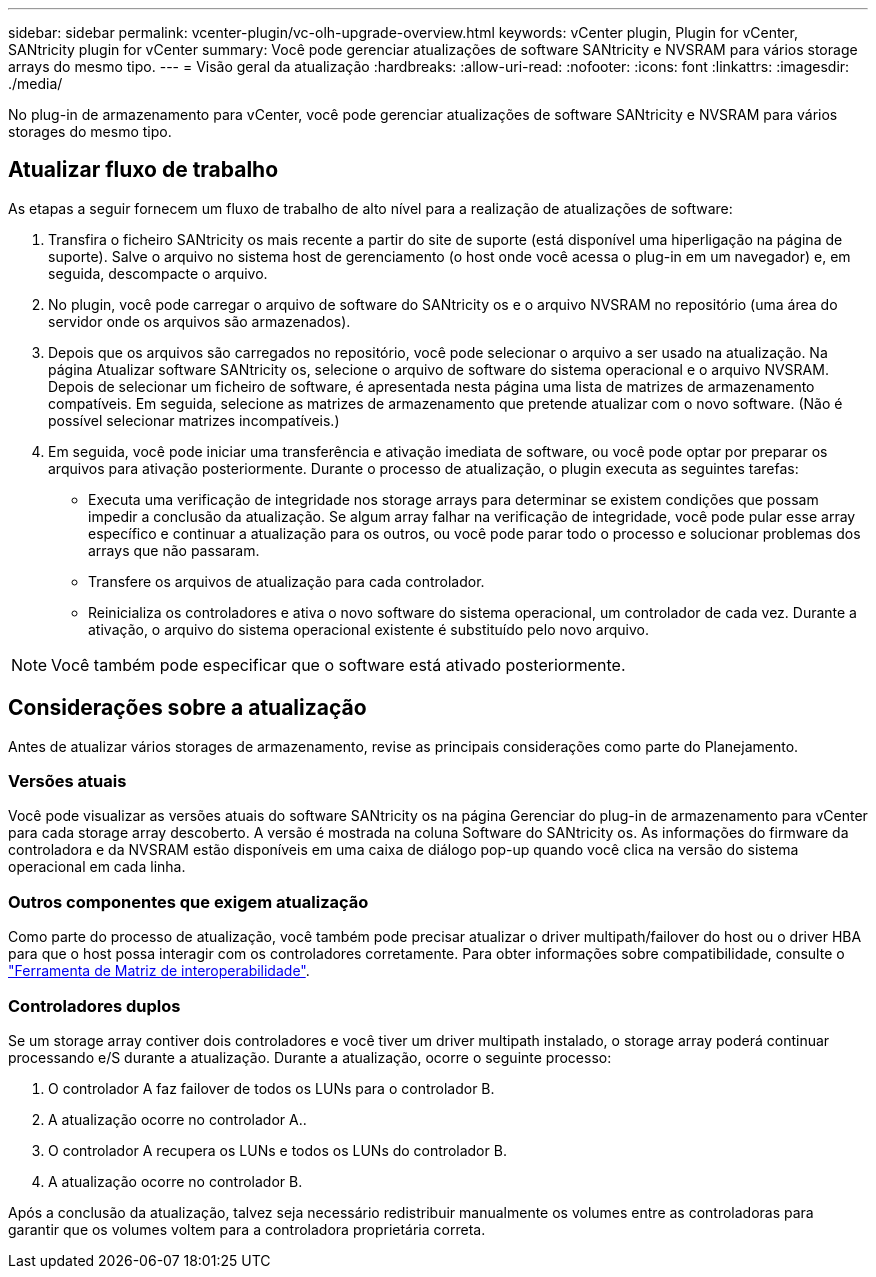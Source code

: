 ---
sidebar: sidebar 
permalink: vcenter-plugin/vc-olh-upgrade-overview.html 
keywords: vCenter plugin, Plugin for vCenter, SANtricity plugin for vCenter 
summary: Você pode gerenciar atualizações de software SANtricity e NVSRAM para vários storage arrays do mesmo tipo. 
---
= Visão geral da atualização
:hardbreaks:
:allow-uri-read: 
:nofooter: 
:icons: font
:linkattrs: 
:imagesdir: ./media/


[role="lead"]
No plug-in de armazenamento para vCenter, você pode gerenciar atualizações de software SANtricity e NVSRAM para vários storages do mesmo tipo.



== Atualizar fluxo de trabalho

As etapas a seguir fornecem um fluxo de trabalho de alto nível para a realização de atualizações de software:

. Transfira o ficheiro SANtricity os mais recente a partir do site de suporte (está disponível uma hiperligação na página de suporte). Salve o arquivo no sistema host de gerenciamento (o host onde você acessa o plug-in em um navegador) e, em seguida, descompacte o arquivo.
. No plugin, você pode carregar o arquivo de software do SANtricity os e o arquivo NVSRAM no repositório (uma área do servidor onde os arquivos são armazenados).
. Depois que os arquivos são carregados no repositório, você pode selecionar o arquivo a ser usado na atualização. Na página Atualizar software SANtricity os, selecione o arquivo de software do sistema operacional e o arquivo NVSRAM. Depois de selecionar um ficheiro de software, é apresentada nesta página uma lista de matrizes de armazenamento compatíveis. Em seguida, selecione as matrizes de armazenamento que pretende atualizar com o novo software. (Não é possível selecionar matrizes incompatíveis.)
. Em seguida, você pode iniciar uma transferência e ativação imediata de software, ou você pode optar por preparar os arquivos para ativação posteriormente. Durante o processo de atualização, o plugin executa as seguintes tarefas:
+
** Executa uma verificação de integridade nos storage arrays para determinar se existem condições que possam impedir a conclusão da atualização. Se algum array falhar na verificação de integridade, você pode pular esse array específico e continuar a atualização para os outros, ou você pode parar todo o processo e solucionar problemas dos arrays que não passaram.
** Transfere os arquivos de atualização para cada controlador.
** Reinicializa os controladores e ativa o novo software do sistema operacional, um controlador de cada vez. Durante a ativação, o arquivo do sistema operacional existente é substituído pelo novo arquivo.





NOTE: Você também pode especificar que o software está ativado posteriormente.



== Considerações sobre a atualização

Antes de atualizar vários storages de armazenamento, revise as principais considerações como parte do Planejamento.



=== Versões atuais

Você pode visualizar as versões atuais do software SANtricity os na página Gerenciar do plug-in de armazenamento para vCenter para cada storage array descoberto. A versão é mostrada na coluna Software do SANtricity os. As informações do firmware da controladora e da NVSRAM estão disponíveis em uma caixa de diálogo pop-up quando você clica na versão do sistema operacional em cada linha.



=== Outros componentes que exigem atualização

Como parte do processo de atualização, você também pode precisar atualizar o driver multipath/failover do host ou o driver HBA para que o host possa interagir com os controladores corretamente. Para obter informações sobre compatibilidade, consulte o link:https://imt.netapp.com/matrix/["Ferramenta de Matriz de interoperabilidade"^].



=== Controladores duplos

Se um storage array contiver dois controladores e você tiver um driver multipath instalado, o storage array poderá continuar processando e/S durante a atualização. Durante a atualização, ocorre o seguinte processo:

. O controlador A faz failover de todos os LUNs para o controlador B.
. A atualização ocorre no controlador A..
. O controlador A recupera os LUNs e todos os LUNs do controlador B.
. A atualização ocorre no controlador B.


Após a conclusão da atualização, talvez seja necessário redistribuir manualmente os volumes entre as controladoras para garantir que os volumes voltem para a controladora proprietária correta.

